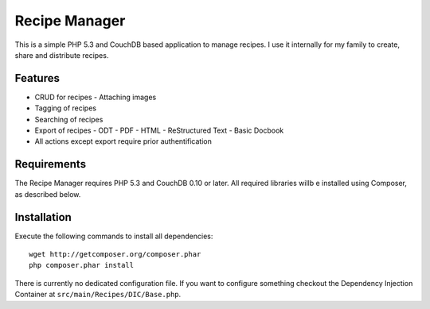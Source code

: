 ==============
Recipe Manager
==============

This is a simple PHP 5.3 and CouchDB based application to manage recipes. I use
it internally for my family to create, share and distribute recipes.

Features
========

- CRUD for recipes
  - Attaching images
- Tagging of recipes
- Searching of recipes
- Export of recipes
  - ODT
  - PDF
  - HTML
  - ReStructured Text
  - Basic Docbook
- All actions except export require prior authentification

Requirements
============

The Recipe Manager requires PHP 5.3 and CouchDB 0.10 or later. All required
libraries willb e installed using Composer, as described below.

Installation
============

Execute the following commands to install all dependencies::

    wget http://getcomposer.org/composer.phar
    php composer.phar install

There is currently no dedicated configuration file. If you want to configure
something checkout the Dependency Injection Container at
``src/main/Recipes/DIC/Base.php``.


..
   Local Variables:
   mode: rst
   fill-column: 79
   End: 
   vim: et syn=rst tw=79
